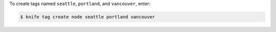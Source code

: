 .. This is an included how-to. 

To create tags named ``seattle``, ``portland``, and ``vancouver``, enter:

.. code-block:: bash

   $ knife tag create node seattle portland vancouver


